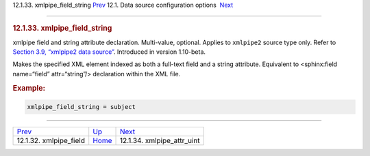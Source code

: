 .. raw:: html

   <div class="navheader">

12.1.33. xmlpipe\_field\_string
`Prev <conf-xmlpipe-field.html>`__ 
12.1. Data source configuration options
 `Next <conf-xmlpipe-attr-uint.html>`__

--------------

.. raw:: html

   </div>

.. raw:: html

   <div class="sect2">

.. raw:: html

   <div class="titlepage">

.. raw:: html

   <div>

.. raw:: html

   <div>

.. rubric:: 12.1.33. xmlpipe\_field\_string
   :name: xmlpipe_field_string
   :class: title

.. raw:: html

   </div>

.. raw:: html

   </div>

.. raw:: html

   </div>

xmlpipe field and string attribute declaration. Multi-value, optional.
Applies to ``xmlpipe2`` source type only. Refer to `Section 3.9,
“xmlpipe2 data source” <xmlpipe2.html>`__. Introduced in version
1.10-beta.

Makes the specified XML element indexed as both a full-text field and a
string attribute. Equivalent to <sphinx:field name=“field”
attr=“string”/> declaration within the XML file.

.. rubric:: Example:
   :name: example

.. code:: programlisting

    xmlpipe_field_string = subject

.. raw:: html

   </div>

.. raw:: html

   <div class="navfooter">

--------------

+---------------------------------------+----------------------------------+-------------------------------------------+
| `Prev <conf-xmlpipe-field.html>`__    | `Up <confgroup-source.html>`__   |  `Next <conf-xmlpipe-attr-uint.html>`__   |
+---------------------------------------+----------------------------------+-------------------------------------------+
| 12.1.32. xmlpipe\_field               | `Home <index.html>`__            |  12.1.34. xmlpipe\_attr\_uint             |
+---------------------------------------+----------------------------------+-------------------------------------------+

.. raw:: html

   </div>
